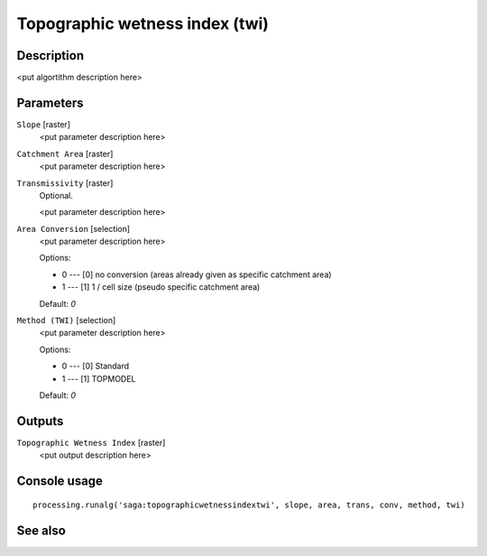 Topographic wetness index (twi)
===============================

Description
-----------

<put algortithm description here>

Parameters
----------

``Slope`` [raster]
  <put parameter description here>

``Catchment Area`` [raster]
  <put parameter description here>

``Transmissivity`` [raster]
  Optional.

  <put parameter description here>

``Area Conversion`` [selection]
  <put parameter description here>

  Options:

  * 0 --- [0] no conversion (areas already given as specific catchment area)
  * 1 --- [1] 1 / cell size (pseudo specific catchment area)

  Default: *0*

``Method (TWI)`` [selection]
  <put parameter description here>

  Options:

  * 0 --- [0] Standard
  * 1 --- [1] TOPMODEL

  Default: *0*

Outputs
-------

``Topographic Wetness Index`` [raster]
  <put output description here>

Console usage
-------------

::

  processing.runalg('saga:topographicwetnessindextwi', slope, area, trans, conv, method, twi)

See also
--------

